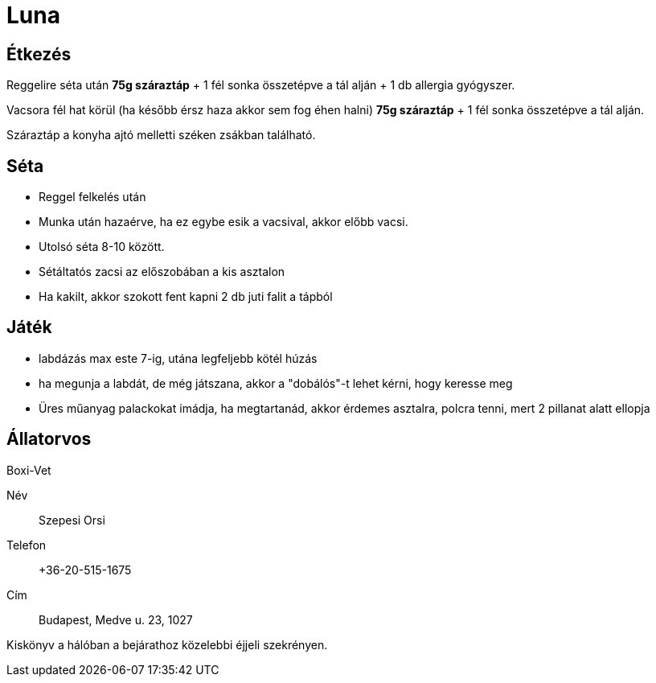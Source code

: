 ifndef::imagesdir[:imagesdir: ../images]
= Luna

== Étkezés
Reggelire séta után *75g száraztáp* + 1 fél sonka összetépve a tál alján + 1 db allergia gyógyszer.

Vacsora fél hat körül (ha később érsz haza akkor sem fog éhen halni)
*75g száraztáp* + 1 fél sonka összetépve a tál alján.

Száraztáp a konyha ajtó melletti széken zsákban található.

== Séta

* Reggel felkelés után
* Munka után hazaérve, ha ez egybe esik a vacsival, akkor előbb vacsi.
* Utolsó séta 8-10 között.
* Sétáltatós zacsi az előszobában a kis asztalon
* Ha kakilt, akkor szokott fent kapni 2 db juti falit a tápból

== Játék

* labdázás max este 7-ig, utána legfeljebb kötél húzás
* ha megunja a labdát, de még játszana, akkor a "dobálós"-t lehet kérni, hogy keresse meg
* Üres műanyag palackokat imádja, ha megtartanád, akkor érdemes asztalra, polcra tenni, mert 2 pillanat alatt ellopja

== Állatorvos

Boxi-Vet

Név:: Szepesi Orsi
Telefon:: +36-20-515-1675
Cím:: Budapest, Medve u. 23, 1027

Kiskönyv a hálóban a bejárathoz közelebbi éjjeli szekrényen.
